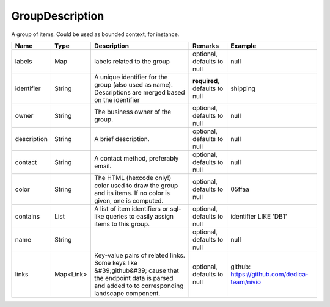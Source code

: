 GroupDescription
---------------

A group of items. Could be used as bounded context, for instance.


.. list-table::
   :header-rows: 1

   * - Name
     - Type
     - Description
     - Remarks
     - Example

   * - labels
     - Map
     - labels related to the group
     - optional, defaults to null
     - null
   * - identifier
     - String
     - A unique identifier for the group (also used as name). Descriptions are merged based on the identifier
     - **required**, defaults to null
     - shipping
   * - owner
     - String
     - The business owner of the group.
     - optional, defaults to null
     - null
   * - description
     - String
     - A brief description.
     - optional, defaults to null
     - null
   * - contact
     - String
     - A contact method, preferably email.
     - optional, defaults to null
     - null
   * - color
     - String
     - The HTML (hexcode only!) color used to draw the group and its items. If no color is given, one is computed.
     - optional, defaults to null
     - 05ffaa
   * - contains
     - List
     - A list of item identifiers or sql-like queries to easily assign items to this group.
     - optional, defaults to null
     - identifier LIKE 'DB1'
   * - name
     - String
     - 
     - optional, defaults to null
     - null
   * - links
     - Map<Link>
     - Key-value pairs of related links. Some keys like &#39;github&#39; cause that the endpoint data is parsed and added to to corresponding landscape component.
     - optional, defaults to null
     - github: https://github.com/dedica-team/nivio

